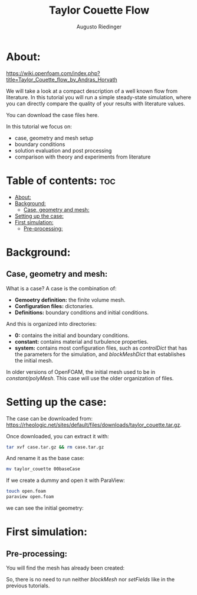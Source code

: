 #+TITLE: Taylor Couette Flow
#+AUTHOR: Augusto Riedinger
#+PROPERTY: :header-tags :tangle yes

* About:
https://wiki.openfoam.com/index.php?title=Taylor_Couette_flow_by_Andras_Horvath

We will take a look at a compact description of a well known flow from literature. In this tutorial you will run a simple steady-state simulation, where you can directly compare the quality of your results with literature values.

You can download the case files here.

In this tutorial we focus on:

+ case, geometry and mesh setup
+ boundary conditions
+ solution evaluation and post processing
+ comparison with theory and experiments from literature

* Table of contents: :toc:
- [[#about][About:]]
- [[#background][Background:]]
  - [[#case-geometry-and-mesh][Case, geometry and mesh:]]
- [[#setting-up-the-case][Setting up the case:]]
- [[#first-simulation][First simulation:]]
  - [[#pre-processing][Pre-processing:]]

* Background:
** Case, geometry and mesh:
What is a case? A case is the combination of:

+ *Gemoetry definition:* the finite volume mesh.
+ *Configuration files:* dictonaries.
+ *Definitions:* boundary conditions and initial conditions.

And this is organized into directories:

+ *0:* contains the initial and boundary conditions.
+ *constant:* contains material and turbulence properties.
+ *system:* contains most configuration files, such as /controlDict/ that has the parameters for the simulation, and /blockMeshDict/ that establishes the initial mesh.

In older versions of OpenFOAM, the initial mesh used to be in /constant/polyMesh/. This case will use the older organization of files.

* Setting up the case:
:PROPERTIES:
:header-args: :tangle setup
:END:

The case can be downloaded from: https://rheologic.net/sites/default/files/downloads/taylor_couette.tar.gz.

Once downloaded, you can extract it with:

#+begin_src bash
tar xvf case.tar.gz && rm case.tar.gz
#+end_src

And rename it as the base case:

#+begin_src bash
mv taylor_couette 00baseCase
#+end_src

If we create a dummy and open it with ParaView:

#+begin_src bash
touch open.foam
paraview open.foam
#+end_src

we can see the initial geometry:

[[file:00baseCase/images/geometry.png]]

* First simulation:
** Pre-processing:


You will find the mesh has already been created:

[[file:00baseCase/images/mesh.png]]

So, there is no need to run neither /blockMesh/ nor /setFields/ like in the previous tutorials.
